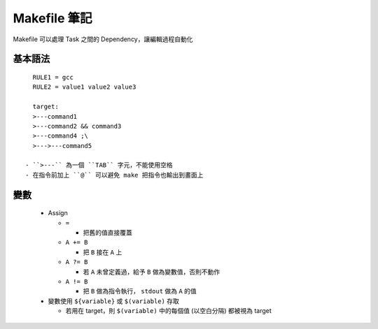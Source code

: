 =============
Makefile 筆記
=============

Makefile 可以處理 Task 之間的 Dependency，讓編輯過程自動化

基本語法
--------

::

    RULE1 = gcc
    RULE2 = value1 value2 value3

    target:
    >---command1
    >---command2 && command3
    >---command4 ;\
    >--->---command5

  - ``>---`` 為一個 ``TAB`` 字元，不能使用空格
  - 在指令前加上 ``@`` 可以避免 make 把指令也輸出到畫面上

變數
----

  - Assign

    + ``=``

      * 把舊的值直接覆蓋

    + ``A += B``

      * 把 ``B`` 接在 ``A`` 上

    + ``A ?= B``

      * 若 ``A`` 未曾定義過，給予 ``B`` 做為變數值，否則不動作

    + ``A != B``

      * 把 ``B`` 做為指令執行， ``stdout`` 做為 ``A`` 的值

  - 變數使用 ``${variable}`` 或 ``$(variable)`` 存取

    + 若用在 target，則 ``$(variable)`` 中的每個值 (以空白分隔) 都被視為 target

